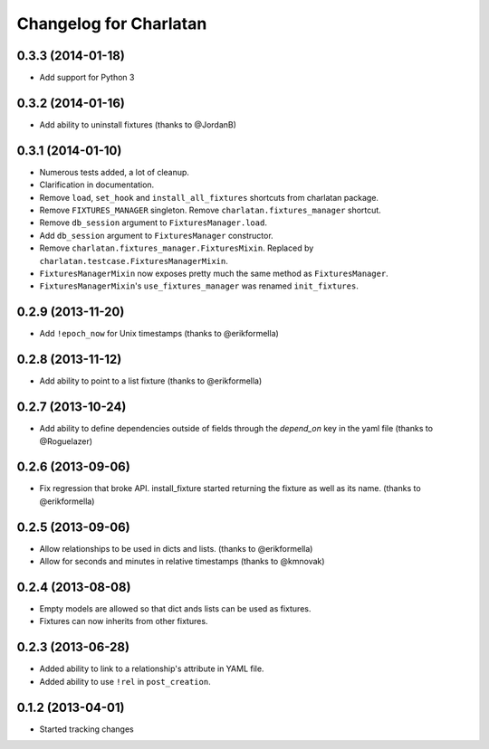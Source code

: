 Changelog for Charlatan
=======================

0.3.3 (2014-01-18)
------------------

- Add support for Python 3

0.3.2 (2014-01-16)
------------------

- Add ability to uninstall fixtures (thanks to @JordanB)

0.3.1 (2014-01-10)
------------------

- Numerous tests added, a lot of cleanup.
- Clarification in documentation.
- Remove ``load``, ``set_hook`` and ``install_all_fixtures`` shortcuts from
  charlatan package.
- Remove ``FIXTURES_MANAGER`` singleton. Remove ``charlatan.fixtures_manager``
  shortcut.
- Remove ``db_session`` argument to ``FixturesManager.load``.
- Add ``db_session`` argument to ``FixturesManager`` constructor.
- Remove ``charlatan.fixtures_manager.FixturesMixin``. Replaced by
  ``charlatan.testcase.FixturesManagerMixin``.
- ``FixturesManagerMixin`` now exposes pretty much the same method as
  ``FixturesManager``.
- ``FixturesManagerMixin``'s ``use_fixtures_manager`` was renamed
  ``init_fixtures``.

0.2.9 (2013-11-20)
------------------

- Add ``!epoch_now`` for Unix timestamps (thanks to @erikformella)

0.2.8 (2013-11-12)
------------------

- Add ability to point to a list fixture (thanks to @erikformella)

0.2.7 (2013-10-24)
------------------

- Add ability to define dependencies outside of fields through the `depend_on`
  key in the yaml file (thanks to @Roguelazer)

0.2.6 (2013-09-06)
------------------

- Fix regression that broke API. install_fixture started returning the fixture
  as well as its name. (thanks to @erikformella)

0.2.5 (2013-09-06)
------------------

- Allow relationships to be used in dicts and lists. (thanks to @erikformella)
- Allow for seconds and minutes in relative timestamps (thanks to @kmnovak)

0.2.4 (2013-08-08)
------------------

- Empty models are allowed so that dict ands lists can be used as fixtures.
- Fixtures can now inherits from other fixtures.

0.2.3 (2013-06-28)
------------------

- Added ability to link to a relationship's attribute in YAML file.
- Added ability to use ``!rel`` in ``post_creation``.

0.1.2 (2013-04-01)
------------------

- Started tracking changes

